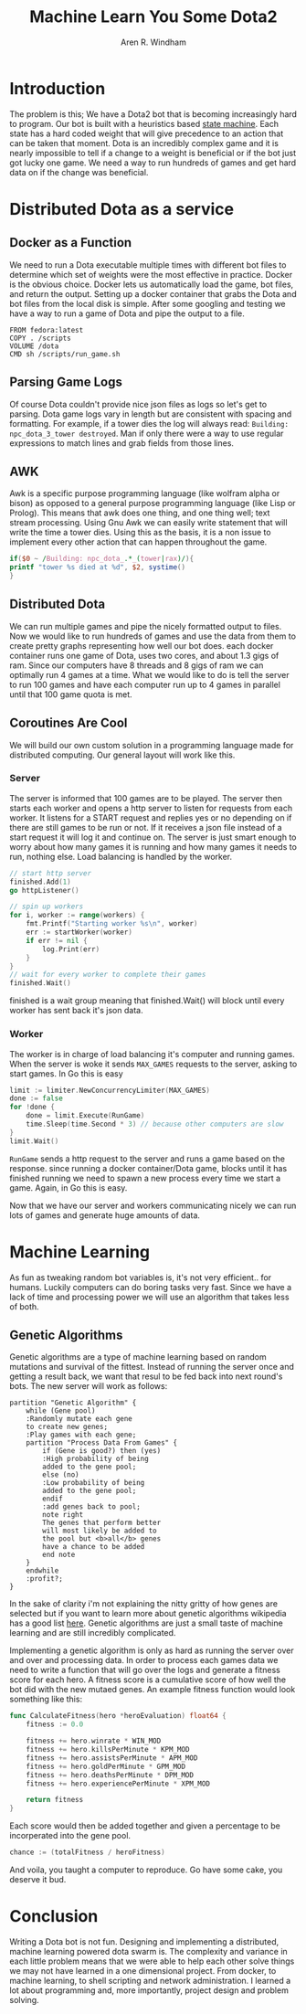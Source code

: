 #+OPTIONS: num:nil
#+TITLE: Machine Learn You Some Dota2
#+AUTHOR: Aren R. Windham
#+EMAIL: windham.aren@protonmail.com

* Introduction
  The problem is this; We have a Dota2 bot that is becoming
  increasingly hard to program. Our bot is built with a heuristics
  based [[https://en.wikipedia.org/wiki/Finite-state_machine][state machine]]. Each state has a hard coded weight that will
  give precedence to an action that can be taken that moment. Dota is
  an incredibly complex game and it is nearly impossible to tell if a
  change to a weight is beneficial or if the bot just got lucky one
  game. We need a way to run hundreds of games and get hard data on if
  the change was beneficial.
* Distributed Dota as a service
** Docker as a Function
   We need to run a Dota executable multiple times with different bot
   files to determine which set of weights were the most effective in
   practice. Docker is the obvious choice. Docker lets us
   automatically load the game, bot files, and return the
   output. Setting up a docker container that grabs the Dota and bot
   files from the local disk is simple. After some googling and
   testing we have a way to run a game of Dota and pipe the output to
   a file.
   #+BEGIN_SRC
   FROM fedora:latest
   COPY . /scripts
   VOLUME /dota
   CMD sh /scripts/run_game.sh
   #+END_SRC
** Parsing Game Logs
   Of course Dota couldn't provide nice json files as logs so let's get
   to parsing. Dota game logs vary in length but are consistent with
   spacing and formatting. For example, if a tower dies the log will
   always read: ~Building: npc_dota_3_tower destroyed~. Man if only there
   were a way to use regular expressions to match lines and grab fields
   from those lines.
** AWK
   Awk is a specific purpose programming language (like wolfram alpha or
   bison) as opposed to a general purpose programming language (like Lisp
   or Prolog). This means that awk does one thing, and one thing well;
   text stream processing. Using Gnu Awk we can easily write statement that
   will write the time a tower dies.
   Using this as the basis, it is a non issue to implement every other
   action that can happen throughout the game.

   #+BEGIN_SRC awk
     if($0 ~ /Building: npc_dota_.*_(tower|rax)/){
	 printf "tower %s died at %d", $2, systime()
     }
   #+END_SRC
** Distributed Dota
   We can run multiple games and pipe the nicely formatted output to
   files. Now we would like to run hundreds of games and use the data
   from them to create pretty graphs representing how well our bot
   does. each docker container runs one game of Dota, uses two cores, and
   about 1.3 gigs of ram. Since our computers have 8 threads and 8 gigs
   of ram we can optimally run 4 games at a time. What we would like to
   do is tell the server to run 100 games and have each computer run up
   to 4 games in parallel until that 100 game quota is met.
** Coroutines Are Cool
   We will build our own custom solution in a programming language made
   for distributed computing. Our general layout will work like this.
*** Server
    The server is informed that 100 games are to be played. The server
    then starts each worker and opens a http server to listen for requests
    from each worker. It listens for a START request and replies yes or no
    depending on if there are still games to be run or not. If it receives
    a json file instead of a start request it will log it and continue on.
    The server is just smart enough to worry about how many games it is
    running and how many games it needs to run, nothing else. Load
    balancing is handled by the worker.
    #+BEGIN_SRC go
      // start http server
      finished.Add(1)
      go httpListener()

      // spin up workers
      for i, worker := range(workers) {
	      fmt.Printf("Starting worker %s\n", worker)
	      err := startWorker(worker)
	      if err != nil {
		      log.Print(err)
	      }
      }
      // wait for every worker to complete their games
      finished.Wait()
    #+END_SRC
    finished is a wait group meaning that finished.Wait() will block until
    every worker has sent back it's json data.
*** Worker
    The worker is in charge of load balancing it's computer and running
    games.  When the server is woke it sends ~MAX_GAMES~ requests to the
    server, asking to start games. In Go this is easy
    #+BEGIN_SRC go
      limit := limiter.NewConcurrencyLimiter(MAX_GAMES)
      done := false
      for !done {
	      done = limit.Execute(RunGame)
	      time.Sleep(time.Second * 3) // because other computers are slow
      }
      limit.Wait()
    #+END_SRC
    ~RunGame~ sends a http request to the server and runs a game based on
    the response. since running a docker container/Dota game, blocks until
    it has finished running we need to spawn a new process every time we
    start a game. Again, in Go this is easy.

    Now that we have our server and workers communicating nicely we can
    run lots of games and generate huge amounts of data.
* Machine Learning
  As fun as tweaking random bot variables is, it's not very
  efficient.. for humans. Luckily computers can do boring tasks very
  fast. Since we have a lack of time and processing power we will use an
  algorithm that takes less of both.
** Genetic Algorithms
   Genetic algorithms are a type of machine learning based on random
   mutations and survival of the fittest. Instead of running the server
   once and getting a result back, we want that resul to be fed back into
   next round's bots. The new server will work as follows:

   #+BEGIN_SRC plantuml :file genetic_algo.png
     partition "Genetic Algorithm" {
	     while (Gene pool)
	     :Randomly mutate each gene
	     to create new genes;
	     :Play games with each gene;
	     partition "Process Data From Games" {
		     if (Gene is good?) then (yes)
		     :High probability of being
		     added to the gene pool;
		     else (no)
		     :Low probability of being
		     added to the gene pool;
		     endif
		     :add genes back to pool;
		     note right
		     The genes that perform better
		     will most likely be added to
		     the pool but <b>all</b> genes
		     have a chance to be added
		     end note
	     }
	     endwhile
	     :profit?;
     }
   #+END_SRC
 
   #+RESULTS:
   [[file:genetic_algo.png]]

   In the sake of clarity i'm not explaining the nitty gritty of how
   genes are selected but if you want to learn more about genetic
   algorithms wikipedia has a good list [[https://en.wikipedia.org/wiki/Genetic_algorithm][here]]. Genetic algorithms are just
   a small taste of machine learning and are still incredibly complicated.

   Implementing a genetic algorithm is only as hard as running the
   server over and over and processing data. In order to process each
   games data we need to write a function that will go over the logs and
   generate a fitness score for each hero. A fitness score is a
   cumulative score of how well the bot did with the new mutaed
   genes. An example fitness function would look something like this:
   #+BEGIN_SRC go
     func CalculateFitness(hero *heroEvaluation) float64 {
	     fitness := 0.0

	     fitness += hero.winrate * WIN_MOD
	     fitness += hero.killsPerMinute * KPM_MOD
	     fitness += hero.assistsPerMinute * APM_MOD
	     fitness += hero.goldPerMinute * GPM_MOD
	     fitness += hero.deathsPerMinute * DPM_MOD
	     fitness += hero.experiencePerMinute * XPM_MOD

	     return fitness
     }
   #+END_SRC
   Each score would then be added together and given a percentage to be
   incorperated into the gene pool. 
   #+BEGIN_SRC go
     chance := (totalFitness / heroFitness)
   #+END_SRC
   And voila, you taught a computer to reproduce. Go have some cake, you
   deserve it bud.
* Conclusion
  Writing a Dota bot is not fun. Designing and implementing a
  distributed, machine learning powered dota swarm is. The complexity
  and variance in each little problem means that we were able to help
  each other solve things we may not have learned in a one dimensional
  project. From docker, to machine learning, to shell scripting and
  network administration. I learned a lot about programming and, more
  importantly, project design and problem solving.
